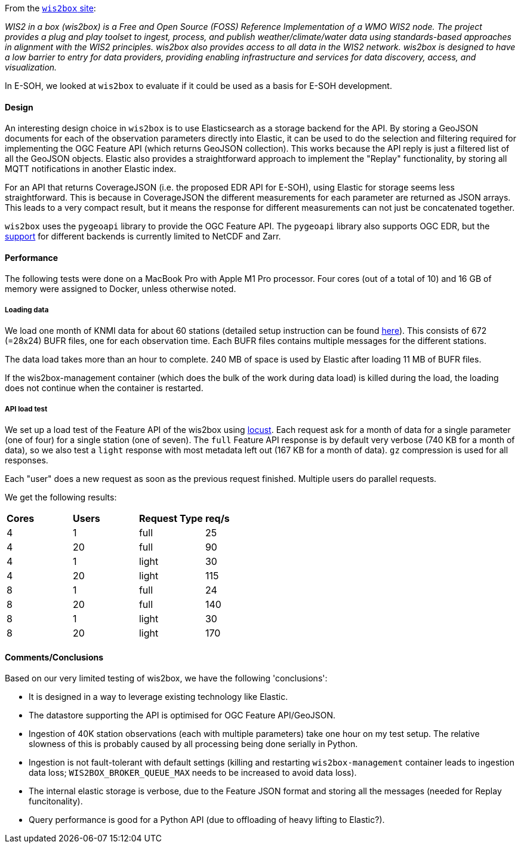 From the link:https://docs.wis2box.wis.wmo.int/en/latest/[`wis2box` site]:

__WIS2 in a box (wis2box) is a Free and Open Source (FOSS) Reference Implementation of a WMO WIS2 node. 
The project provides a plug and play toolset to ingest, process, and publish weather/climate/water data 
using standards-based approaches in alignment with the WIS2 principles. 
wis2box also provides access to all data in the WIS2 network. 
wis2box is designed to have a low barrier to entry for data providers, 
providing enabling infrastructure and services for data discovery, access, and visualization.__

In E-SOH, we looked at `wis2box` to evaluate if it could be used as a basis for E-SOH development.

==== Design

An interesting design choice in `wis2box` is to use Elasticsearch as a storage backend for the API.
By storing a GeoJSON documents for each of the observation parameters directly into Elastic,
it can be used to do the selection and filtering required for implementing the OGC Feature API 
(which returns GeoJSON collection). This works because the API reply is just a filtered list of
all the GeoJSON objects.
Elastic also provides a straightforward approach to implement the "Replay" functionality,
by storing all MQTT notifications in another Elastic index.

For an API that returns CoverageJSON (i.e. the proposed EDR API for E-SOH), using Elastic for storage
seems less straightforward. This is because in CoverageJSON the different measurements for each parameter
are returned as JSON arrays. This leads to a very compact result, but it means the response for different
measurements can not just be concatenated together.

`wis2box` uses the `pygeoapi` library to provide the OGC Feature API. 
The `pygeoapi` library also supports OGC EDR, 
but the link:https://docs.pygeoapi.io/en/latest/data-publishing/ogcapi-edr.html[support] for different
backends is currently limited to NetCDF and Zarr.

==== Performance

The following tests were done on a MacBook Pro with Apple M1 Pro processor.
Four cores (out of a total of 10) and 16 GB of memory were assigned to Docker,
unless otherwise noted.

===== Loading data

We load one month of KNMI data for about 60 stations 
(detailed setup instruction can be found link:https://github.com/EURODEO/e-soh-wis2box-demo[here]).
This consists of 672 (=28x24) BUFR files, one for each observation time.
Each BUFR files contains multiple messages for the different stations.

The data load takes more than an hour to complete.
240 MB of space is used by Elastic after loading 11 MB of BUFR files.

If the wis2box-management container (which does the bulk of the work during data load)
is killed during the load, the loading does not continue when the container is restarted.

===== API load test
We set up a load test of the Feature API of the wis2box using link:https://locust.io/[locust].
Each request ask for a month of data for a single parameter (one of four)
for a single station (one of seven). The `full` Feature API response is by default
very verbose (740 KB for a month of data), so we also test a `light` response
with most metadata left out (167 KB for a month of data).
`gz` compression is used for all responses.

Each "user" does a new request as soon as the previous request finished.
Multiple users do parallel requests.

We get the following results:

[cols="1,1,1,1"]
|=========================
|*Cores* |*Users* |*Request Type* |*req/s*
|     4 |     1 | full         |    25 
|     4 |    20 | full         |    90 
|     4 |     1 | light        |    30 
|     4 |    20 | light        |   115 
|     8 |     1 | full         |    24 
|     8 |    20 | full         |   140 
|     8 |     1 | light        |    30 
|     8 |    20 | light        |   170 
|=========================


==== Comments/Conclusions

Based on our very limited testing of wis2box, we have the following 'conclusions':

* It is designed in a way to leverage existing technology like Elastic.
* The datastore supporting the API is optimised for OGC Feature API/GeoJSON.
* Ingestion of 40K station observations (each with multiple parameters) take one hour on my test setup. The relative slowness of this is probably caused by all processing being done serially in Python.
* Ingestion is not fault-tolerant with default settings (killing and restarting `wis2box-management` container leads to ingestion data loss; `WIS2BOX_BROKER_QUEUE_MAX` needs to be increased to avoid data loss). 
* The internal elastic storage is verbose, due to the Feature JSON format and storing all the messages (needed for Replay funcitonality).
* Query performance is good for a Python API (due to offloading of heavy lifting to Elastic?).
